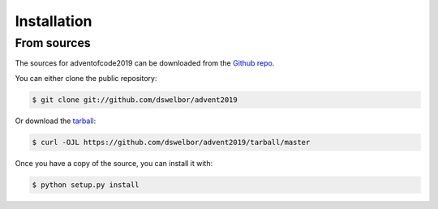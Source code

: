 .. highlight:: shell

============
Installation
============


From sources
------------

The sources for adventofcode2019 can be downloaded from the `Github repo`_.

You can either clone the public repository:

.. code-block:: console

    $ git clone git://github.com/dswelbor/advent2019

Or download the `tarball`_:

.. code-block:: console

    $ curl -OJL https://github.com/dswelbor/advent2019/tarball/master

Once you have a copy of the source, you can install it with:

.. code-block:: console

    $ python setup.py install


.. _Github repo: https://github.com/dswelbor/advent2019
.. _tarball: https://github.com/dswelbor/advent2019/tarball/master
